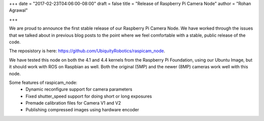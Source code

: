 +++
date = "2017-02-23T04:06:00-08:00"
draft = false
title = "Release of Raspberry Pi Camera Node"
author = "Rohan Agrawal"

+++

We are proud to announce the first stable release of our Raspberry Pi Camera Node. We have worked through the issues that we talked about in previous blog posts to the point where we feel comfortable with a stable, public release of the code.

The reposistory is here: https://github.com/UbiquityRobotics/raspicam_node.

We have tested this node on both the 4.1 and 4.4 kernels from the Raspberry Pi Foundation, using our Ubuntu Image, but it should work with ROS on Raspbian as well. Both the original (5MP) and the newer (8MP) cameras work well with this node.

Some features of raspicam_node:
 - Dynamic reconfigure support for camera parameters
 - Fixed shutter_speed support for doing short or long exposures
 - Premade calibration files for Camera V1 and V2
 - Publishing compressed images using hardware encoder